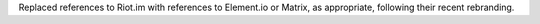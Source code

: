 Replaced references to Riot.im with references to Element.io or Matrix, as appropriate, following their recent rebranding.
